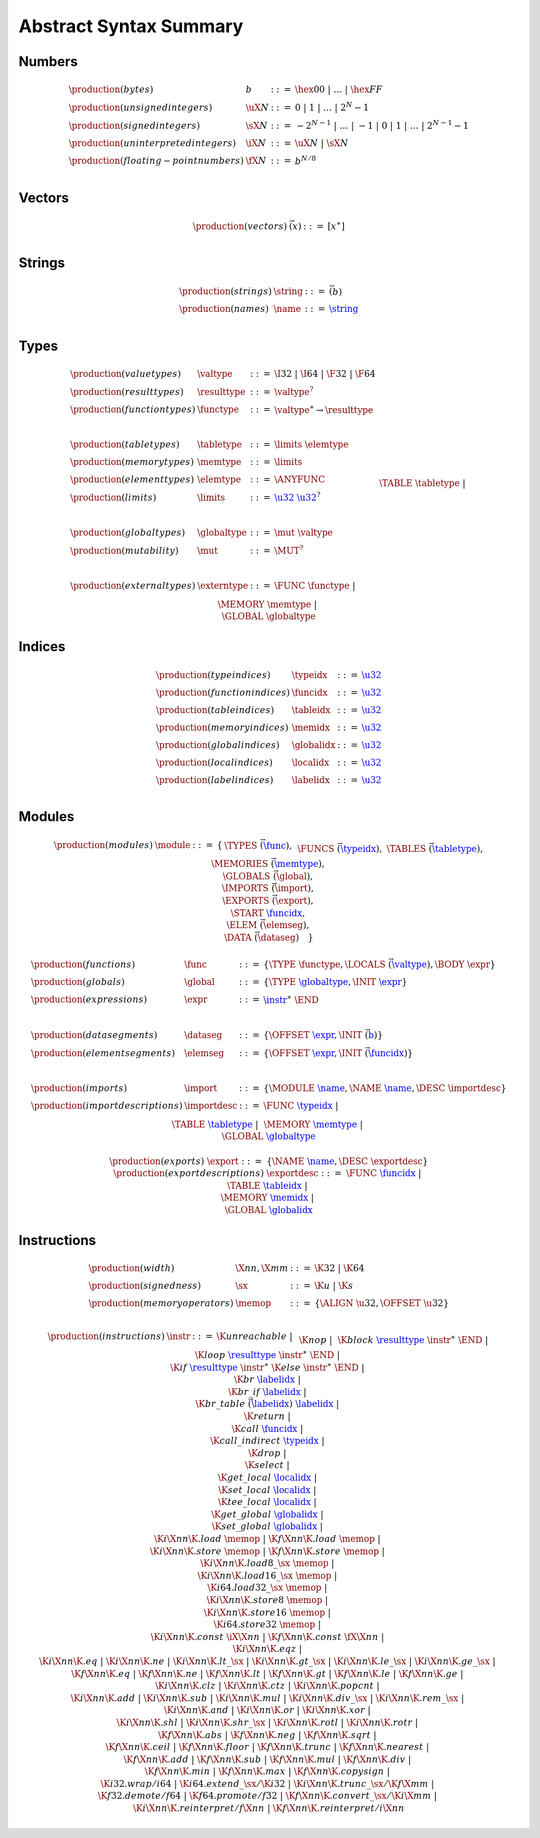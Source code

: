Abstract Syntax Summary
-----------------------

Numbers
~~~~~~~

.. math::
   \begin{array}{llll}
   \production{(bytes)} & b &::=& \hex{00} ~|~ \dots ~|~ \hex{FF} \\
   \production{(unsigned integers)} & \uX{N} &::=& 0 ~|~ 1 ~|~ \dots ~|~ 2^N{-}1 \\
   \production{(signed integers)} & \sX{N} &::=& -2^{N-1} ~|~ \dots ~|~ {-}1 ~|~ 0 ~|~ 1 ~|~ \dots ~|~ 2^{N-1}{-}1 \\
   \production{(uninterpreted integers)} & \iX{N} &::=& \uX{N} ~|~ \sX{N} \\
   \production{(floating-point numbers)} & \fX{N} &::=& b^{N/8} \\
   \end{array}


Vectors
~~~~~~~

.. math::
   \begin{array}{llll}
   \production{(vectors)} & \vec(x) &::=& [x^\ast] \\
   \end{array}


Strings
~~~~~~~

.. math::
   \begin{array}{llll}
   \production{(strings)} & \string &::=& \vec(b) \\
   \production{(names)} & \name &::=& \href{#strings}{\string} \\
   \end{array}


Types
~~~~~

.. math::
   \begin{array}{llll}
   \production{(value types)} & \valtype &::=& \I32 ~|~ \I64 ~|~ \F32 ~|~ \F64 \\
   \production{(result types)} & \resulttype &::=& \valtype^? \\
   \production{(function types)} & \functype &::=& \valtype^\ast \to \resulttype \\
   ~ \\
   \production{(table types)} & \tabletype &::=& \limits~\elemtype \\
   \production{(memory types)} & \memtype &::=& \limits \\
   \production{(element types)} & \elemtype &::=& \ANYFUNC \\
   \production{(limits)} & \limits &::=& \href{#numbers}{\u32}~\href{#numbers}{\u32}^? \\
   ~ \\
   \production{(global types)} & \globaltype &::=& \mut~\valtype \\
   \production{(mutability)} & \mut &::=& \MUT^? \\
   ~ \\
   \production{(external types)} & \externtype &::=&
     \FUNC~\functype ~|~ \\&&&
     \TABLE~\tabletype ~|~ \\&&&
     \MEMORY~\memtype ~|~ \\&&&
     \GLOBAL~\globaltype \\
   \end{array}


Indices
~~~~~~~

.. math::
   \begin{array}{llll}
   \production{(type indices)} & \typeidx &::=& \href{#numbers}{\u32} \\
   \production{(function indices)} & \funcidx &::=& \href{#numbers}{\u32} \\
   \production{(table indices)} & \tableidx &::=& \href{#numbers}{\u32} \\
   \production{(memory indices)} & \memidx &::=& \href{#numbers}{\u32} \\
   \production{(global indices)} & \globalidx &::=& \href{#numbers}{\u32} \\
   \production{(local indices)} & \localidx &::=& \href{#numbers}{\u32} \\
   \production{(label indices)} & \labelidx &::=& \href{#numbers}{\u32} \\
   \end{array}


Modules
~~~~~~~

.. index::
   pair: grammar; modules
   pair: grammar; sections

.. math::
   \begin{array}{lllll}
   \production{(modules)} & \module &::=& \{ &
     \TYPES~\vec(\href{#types}{\func}), \\&&&&
     \FUNCS~\vec(\href{#indices}{\typeidx}), \\&&&&
     \TABLES~\vec(\href{#types}{\tabletype}), \\&&&&
     \MEMORIES~\vec(\href{#types}{\memtype}), \\&&&&
     \GLOBALS~\vec(\global), \\&&&&
     \IMPORTS~\vec(\import), \\&&&&
     \EXPORTS~\vec(\export), \\&&&&
     \START~\href{#indices}{\funcidx}, \\&&&&
     \ELEM~\vec(\elemseg), \\&&&&
     \DATA~\vec(\dataseg) \quad\} \\
   \end{array}
   \void{
   \begin{array}{llll}
   \production{(modules)} & \module &::=&
     \typesec^?~\customsec^\ast~\\&&&
     \importsec^?~\customsec^\ast~\\&&&
     \funcsec^?~\customsec^\ast~\\&&&
     \tablesec^?~\customsec^\ast~\\&&&
     \memsec^?~\customsec^\ast~\\&&&
     \globalsec^?~\customsec^\ast~\\&&&
     \exportsec^?~\customsec^\ast~\\&&&
     \startsec^?~\customsec^\ast~\\&&&
     \elemsec^?~\customsec^\ast~\\&&&
     \codesec^?~\customsec^\ast~\\&&&
     \datasec^?~\customsec^\ast \\
   ~ \\
   \production{(custom sections)} & \customsec &::=&
     \CUSTOM~\href{#strings}{\name}~b^\ast \\
   \production{(type sections)} & \typesec &::=&
     \TYPE~\href{#types}{\functype}^\ast \\
   \production{(import sections)} & \importsec &::=&
     \IMPORT~\import^\ast \\
   \production{(function sections)} & \funcsec &::=&
     \FUNC~\href{#indices}{\typeidx}^\ast \\
   \production{(table sections)} & \tablesec &::=&
     \TABLE~\href{#types}{\tabletype}^\ast \\
   \production{(memory sections)} & \memsec &::=&
     \MEMORY~\href{#types}{\memtype}^\ast \\
   \production{(global sections)} & \globalsec &::=&
     \GLOBAL~\global^\ast \\
   \production{(export sections)} & \exportsec &::=&
     \EXPORT~\export^\ast \\
   \production{(start sections)} & \startsec &::=&
     \START~\href{#indices}{\funcidx} \\
   \production{(code sections)} & \codesec &::=&
     \CODE~\code^\ast \\
   \production{(element sections)} & \elemsec &::=&
     \ELEM~\elemseg^\ast \\
   \production{(data sections)} & \datasec &::=&
     \DATA~\dataseg^\ast \\
   \end{array}
   }

.. math::
   \begin{array}{llll}
   \production{(functions)} & \func &::=&
     \{ \TYPE~\functype, \LOCALS~\vec(\href{#types}{\valtype}), \BODY~\expr \} \\
   \production{(globals)} & \global &::=&
     \{ \TYPE~\href{#types}{\globaltype}, \INIT~\href{#expressions}{\expr} \} \\
   \production{(expressions)} & \expr &::=&
     \href{#instructions}{\instr}^\ast~\END \\
   ~ \\
   \production{(data segments)} & \dataseg &::=&
     \{ \OFFSET~\href{#expressions}{\expr}, \INIT~\vec(\href{#numbers}{b}) \} \\
   \production{(element segments)} & \elemseg &::=&
     \{ \OFFSET~\href{#expressions}{\expr}, \INIT~\vec(\href{#indices}{\funcidx}) \} \\
   ~ \\
   \production{(imports)} & \import &::=&
     \{ \MODULE~\href{#strings}{\name}, \NAME~\href{#strings}{\name}, \DESC~\importdesc \} \\
   \production{(import descriptions)} & \importdesc &::=&
     \FUNC~\href{#indices}{\typeidx} ~|~ \\&&&
     \TABLE~\href{#types}{\tabletype} ~|~ \\&&&
     \MEMORY~\href{#types}{\memtype} ~|~ \\&&&
     \GLOBAL~\href{#types}{\globaltype} \\
   ~ \\
   \production{(exports)} & \export &::=&
     \{ \NAME~\href{#strings}{\name}, \DESC~\exportdesc \} \\
   \production{(export descriptions)} & \exportdesc &::=&
     \FUNC~\href{#indices}{\funcidx} ~|~ \\&&&
     \TABLE~\href{#indices}{\tableidx} ~|~ \\&&& \MEMORY~\href{#indices}{\memidx} ~|~ \\&&&
     \GLOBAL~\href{#indices}{\globalidx} \\
   \end{array}


Instructions
~~~~~~~~~~~~

.. index::
   pair: grammar; instructions

.. math::
   \begin{array}{llll}
   \production{(width)} & \X{nn}, \X{mm} &::=&
     \K{32} ~|~ \K{64} \\
   \production{(signedness)} & \sx &::=&
     \K{u} ~|~ \K{s} \\
   \production{(memory operators)} & \memop &::=&
     \{ \ALIGN~\u32, \OFFSET~\u32 \} \\
   \end{array}

.. math::
   \begin{array}{llll}
   \production{(instructions)} & \instr &::=&
     \K{unreachable} ~|~ \\&&&
     \K{nop} ~|~ \\&&&
     \K{block}~\href{#types}{\resulttype}~\instr^\ast~\END ~|~ \\&&&
     \K{loop}~\href{#types}{\resulttype}~\instr^\ast~\END ~|~ \\&&&
     \K{if}~\href{#types}{\resulttype}~\instr^\ast~\K{else}~\instr^\ast~\END ~|~ \\&&&
     \K{br}~\href{#indices}{\labelidx} ~|~ \\&&&
     \K{br\_if}~\href{#indices}{\labelidx} ~|~ \\&&&
     \K{br\_table}~\vec(\href{#indices}{\labelidx})~\href{#indices}{\labelidx} ~|~ \\&&&
     \K{return} ~|~ \\&&&
     \K{call}~\href{#indices}{\funcidx} ~|~ \\&&&
     \K{call\_indirect}~\href{#indices}{\typeidx} ~|~ \\&&&
     \K{drop} ~|~ \\&&&
     \K{select} ~|~ \\&&&
     \K{get\_local}~\href{#indices}{\localidx} ~|~ \\&&&
     \K{set\_local}~\href{#indices}{\localidx} ~|~ \\&&&
     \K{tee\_local}~\href{#indices}{\localidx} ~|~ \\&&&
     \K{get\_global}~\href{#indices}{\globalidx} ~|~ \\&&&
     \K{set\_global}~\href{#indices}{\globalidx} ~|~ \\&&&
     \K{i}\X{nn}\K{.load}~\memop ~|~
     \K{f}\X{nn}\K{.load}~\memop ~|~ \\&&&
     \K{i}\X{nn}\K{.store}~\memop ~|~
     \K{f}\X{nn}\K{.store}~\memop ~|~ \\&&&
     \K{i}\X{nn}\K{.load8\_}\sx~\memop ~|~ \\&&&
     \K{i}\X{nn}\K{.load16\_}\sx~\memop ~|~ \\&&&
     \K{i64.load32\_}\sx~\memop ~|~ \\&&&
     \K{i}\X{nn}\K{.store8}~\memop ~|~ \\&&&
     \K{i}\X{nn}\K{.store16}~\memop ~|~ \\&&&
     \K{i64.store32}~\memop ~|~ \\&&&
     \K{i}\X{nn}\K{.const}~\iX{\X{nn}} ~|~
     \K{f}\X{nn}\K{.const}~\fX{\X{nn}} ~|~ \\&&&
     \K{i}\X{nn}\K{.eqz} ~|~ \\&&&
     \K{i}\X{nn}\K{.eq} ~|~
     \K{i}\X{nn}\K{.ne} ~|~
     \K{i}\X{nn}\K{.lt\_}\sx ~|~
     \K{i}\X{nn}\K{.gt\_}\sx ~|~
     \K{i}\X{nn}\K{.le\_}\sx ~|~
     \K{i}\X{nn}\K{.ge\_}\sx ~|~ \\&&&
     \K{f}\X{nn}\K{.eq} ~|~
     \K{f}\X{nn}\K{.ne} ~|~
     \K{f}\X{nn}\K{.lt} ~|~
     \K{f}\X{nn}\K{.gt} ~|~
     \K{f}\X{nn}\K{.le} ~|~
     \K{f}\X{nn}\K{.ge} ~|~ \\&&&
     \K{i}\X{nn}\K{.clz} ~|~
     \K{i}\X{nn}\K{.ctz} ~|~
     \K{i}\X{nn}\K{.popcnt} ~|~ \\&&&
     \K{i}\X{nn}\K{.add} ~|~
     \K{i}\X{nn}\K{.sub} ~|~
     \K{i}\X{nn}\K{.mul} ~|~
     \K{i}\X{nn}\K{.div\_}\sx ~|~
     \K{i}\X{nn}\K{.rem\_}\sx ~|~ \\&&&
     \K{i}\X{nn}\K{.and} ~|~
     \K{i}\X{nn}\K{.or} ~|~
     \K{i}\X{nn}\K{.xor} ~|~ \\&&&
     \K{i}\X{nn}\K{.shl} ~|~
     \K{i}\X{nn}\K{.shr\_}\sx ~|~
     \K{i}\X{nn}\K{.rotl} ~|~
     \K{i}\X{nn}\K{.rotr} ~|~ \\&&&
     \K{f}\X{nn}\K{.abs} ~|~
     \K{f}\X{nn}\K{.neg} ~|~
     \K{f}\X{nn}\K{.sqrt} ~|~ \\&&&
     \K{f}\X{nn}\K{.ceil} ~|~ 
     \K{f}\X{nn}\K{.floor} ~|~ 
     \K{f}\X{nn}\K{.trunc} ~|~ 
     \K{f}\X{nn}\K{.nearest} ~|~ \\&&&
     \K{f}\X{nn}\K{.add} ~|~
     \K{f}\X{nn}\K{.sub} ~|~
     \K{f}\X{nn}\K{.mul} ~|~
     \K{f}\X{nn}\K{.div} ~|~ \\&&&
     \K{f}\X{nn}\K{.min} ~|~
     \K{f}\X{nn}\K{.max} ~|~
     \K{f}\X{nn}\K{.copysign} ~|~ \\&&&
     \K{i32.wrap/i64} ~|~
     \K{i64.extend\_}\sx/\K{i32} ~|~
     \K{i}\X{nn}\K{.trunc\_}\sx/\K{f}\X{mm} ~|~ \\&&&
     \K{f32.demote/f64} ~|~
     \K{f64.promote/f32} ~|~
     \K{f}\X{nn}\K{.convert\_}\sx/\K{i}\X{mm} ~|~ \\&&&
     \K{i}\X{nn}\K{.reinterpret/f}\X{nn} ~|~
     \K{f}\X{nn}\K{.reinterpret/i}\X{nn} \\
   \end{array}
